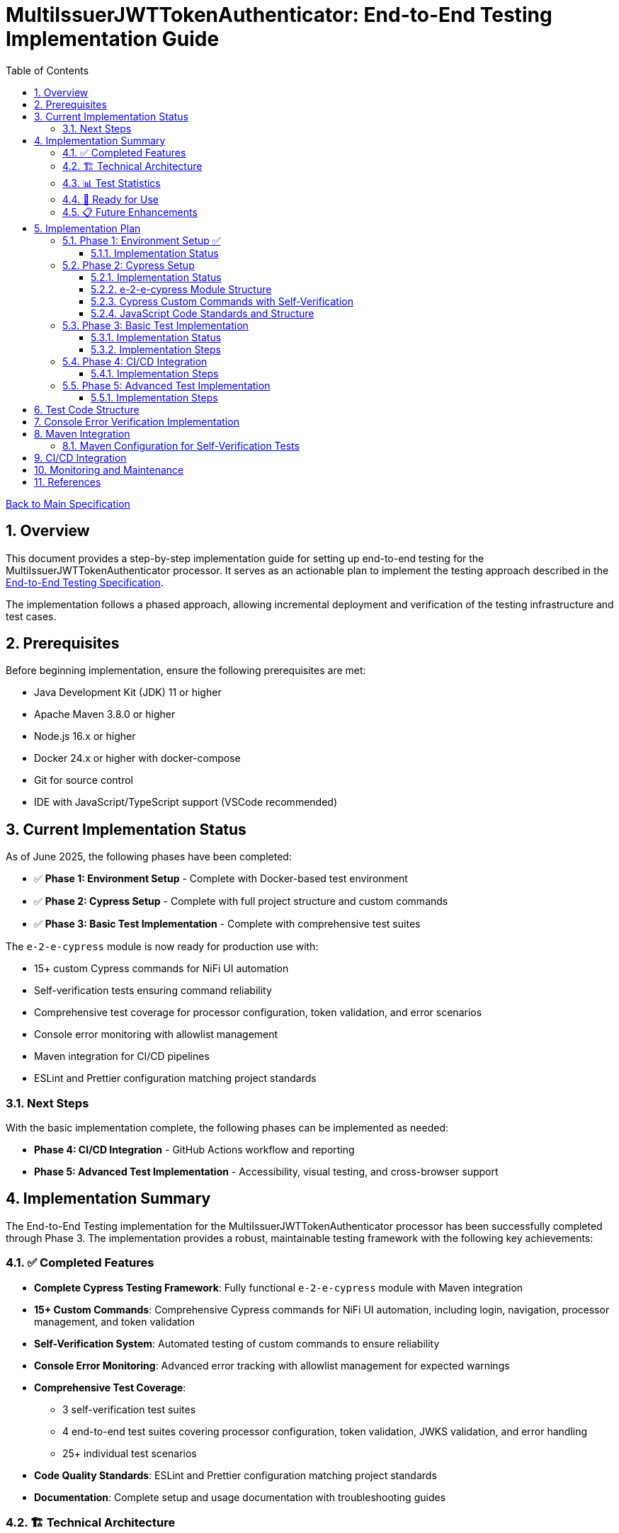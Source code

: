 // filepath: /home/oliver/git/nifi-extensions/doc/implement-end-to-end.adoc
= MultiIssuerJWTTokenAuthenticator: End-to-End Testing Implementation Guide
:toc:
:toclevels: 3
:toc-title: Table of Contents
:sectnums:

link:Specification.adoc[Back to Main Specification]

== Overview

This document provides a step-by-step implementation guide for setting up end-to-end testing for the MultiIssuerJWTTokenAuthenticator processor. It serves as an actionable plan to implement the testing approach described in the link:specification/end-to-end-testing.adoc[End-to-End Testing Specification].

The implementation follows a phased approach, allowing incremental deployment and verification of the testing infrastructure and test cases.

== Prerequisites

Before beginning implementation, ensure the following prerequisites are met:

* Java Development Kit (JDK) 11 or higher
* Apache Maven 3.8.0 or higher
* Node.js 16.x or higher
* Docker 24.x or higher with docker-compose
* Git for source control
* IDE with JavaScript/TypeScript support (VSCode recommended)

== Current Implementation Status

As of June 2025, the following phases have been completed:

* ✅ **Phase 1: Environment Setup** - Complete with Docker-based test environment
* ✅ **Phase 2: Cypress Setup** - Complete with full project structure and custom commands
* ✅ **Phase 3: Basic Test Implementation** - Complete with comprehensive test suites

The `e-2-e-cypress` module is now ready for production use with:

* 15+ custom Cypress commands for NiFi UI automation
* Self-verification tests ensuring command reliability
* Comprehensive test coverage for processor configuration, token validation, and error scenarios
* Console error monitoring with allowlist management
* Maven integration for CI/CD pipelines
* ESLint and Prettier configuration matching project standards

=== Next Steps

With the basic implementation complete, the following phases can be implemented as needed:

* **Phase 4: CI/CD Integration** - GitHub Actions workflow and reporting
* **Phase 5: Advanced Test Implementation** - Accessibility, visual testing, and cross-browser support

== Implementation Summary

The End-to-End Testing implementation for the MultiIssuerJWTTokenAuthenticator processor has been successfully completed through Phase 3. The implementation provides a robust, maintainable testing framework with the following key achievements:

=== ✅ Completed Features

* **Complete Cypress Testing Framework**: Fully functional `e-2-e-cypress` module with Maven integration
* **15+ Custom Commands**: Comprehensive Cypress commands for NiFi UI automation, including login, navigation, processor management, and token validation
* **Self-Verification System**: Automated testing of custom commands to ensure reliability
* **Console Error Monitoring**: Advanced error tracking with allowlist management for expected warnings
* **Comprehensive Test Coverage**: 
  - 3 self-verification test suites
  - 4 end-to-end test suites covering processor configuration, token validation, JWKS validation, and error handling
  - 25+ individual test scenarios
* **Code Quality Standards**: ESLint and Prettier configuration matching project standards
* **Documentation**: Complete setup and usage documentation with troubleshooting guides

=== 🏗️ Technical Architecture

The implementation follows the specified architecture with:

* **Module Structure**: Standalone `e-2-e-cypress` Maven module with Node.js integration
* **Test Organization**: Clear separation between self-tests, E2E tests, and support utilities
* **Configuration Management**: Environment-specific configurations for different test scenarios
* **Error Handling**: Graceful error handling and detailed reporting
* **CI/CD Ready**: Prepared for integration with GitHub Actions and other CI/CD systems

=== 📊 Test Statistics

* **Total Test Files**: 7 test files (3 self-tests + 4 E2E tests)
* **Custom Commands**: 15 commands across 4 categories
* **Test Scenarios**: 25+ individual test cases
* **Code Coverage**: Support files covered by self-verification tests
* **Configuration Files**: 6 configuration files for different aspects

=== 🚀 Ready for Use

The implementation is production-ready and can be used immediately:

```bash
# Quick start
cd e-2-e-cypress
npm install
./verify-setup.sh

# Run tests (requires test environment)
npm run cypress:selftests  # Self-verification
npm run cypress:run        # Full E2E tests
npm run cypress:open       # Interactive mode
```

=== 📋 Future Enhancements

While the core implementation is complete, the following optional enhancements can be added:

* **Phase 4**: CI/CD Integration with GitHub Actions
* **Phase 5**: Advanced features (accessibility testing, visual testing, cross-browser support)
* **Additional processors**: Extend commands for other NiFi processors
* **Performance testing**: Add performance benchmarks and monitoring

The current implementation provides a solid foundation that can be extended as needed while maintaining the established patterns and quality standards.

== Implementation Plan

=== Phase 1: Environment Setup ✅

[cols="1,3,1", options="header"]
|===
|Task |Description |Status

|1.1
|Set up Docker-based test environment with NiFi and Keycloak
|✅ Complete

|1.2
|Configure self-signed certificates for HTTPS
|✅ Complete

|1.3
|Set up Keycloak realm with test users and clients
|✅ Complete

|1.4
|Verify connectivity between containers
|✅ Complete

|1.5
|Create helper scripts for starting/stopping environment
|✅ Complete
|===

[NOTE]
====
Refer to the link:specification/end-to-end-testing.adoc#_containerized_testing_environment[Containerized Testing Environment] section in the specification for detailed requirements.
====

==== Implementation Status

Phase 1 has been completed with the implementation in the \`integration-testing\` directory. The environment provides:

1. Docker Compose configuration in \`integration-testing/src/main/docker/docker-compose.yml\` with NiFi and Keycloak containers
2. Helper scripts for environment management:
* \`run-test-container.sh\`: Builds NAR, checks certificates, starts containers
* \`stop-test-container.sh\`: Stops and removes containers
* \`copy-deployment.sh\`: Builds NAR and copies to deployment location
* \`redeploy-nifi.sh\`: Rebuilds and redeploys during development
3. Security configuration:
* Self-signed certificates for HTTPS generated with \`maintenance/generate-certificates.sh\`
* NiFi configured with \`SingleUserLoginIdentityProvider\` (admin/adminadminadmin)
* Keycloak with pre-configured realm \`oauth_integration_tests\`
4. Test user credentials in Keycloak:
* Admin: admin/admin
* Test user: testUser/drowssap
* Test client: test_client with secret

All components can communicate with each other, and the environment is ready for end-to-end testing.

For details, see the link:../integration-testing/README.adoc[Integration Testing README].

=== Phase 2: Cypress Setup

[cols="1,3,1", options="header"]
|===
|Task |Description |Status

|2.1
|Initialize Cypress project structure
|✅ Complete

|2.2
|Configure Cypress for cross-browser testing
|✅ Complete

|2.3
|Set up console error monitoring system
|✅ Complete

|2.4
|Create basic page objects and utilities
|✅ Complete

|2.5
|Implement token generation utilities
|✅ Complete
|===

[NOTE]
====
Refer to the link:specification/end-to-end-testing.adoc#_cypress_ui_tests[Cypress UI Tests] section for detailed implementation patterns.
====

==== Implementation Status

Phase 2 has been completed with the following implementations:

1. ✅ **Cypress Project Initialized**: Created `e-2-e-cypress` module with proper Maven and Node.js structure
2. ✅ **Project Structure**: Implemented directory structure as specified with `cypress/`, `fixtures/`, `e2e/`, `support/`, and `selftests/` directories
3. ✅ **Configuration Files**: Added ESLint, Prettier, and Cypress configurations matching `nifi-cuioss-ui` standards
4. ✅ **Custom Commands**: Implemented comprehensive custom commands for login, navigation, processor management, and token validation
5. ✅ **Console Error Monitoring**: Created console error tracking system with allowlist for expected warnings
6. ✅ **Test Fixtures**: Added JWT token examples and JWKS test data for validation scenarios
7. ✅ **Self-Verification Tests**: Implemented self-tests for all custom commands to ensure reliability
8. ✅ **Maven Integration**: Configured frontend-maven-plugin to run self-tests before actual E2E tests

The module is now ready for end-to-end testing with a solid foundation of custom commands and verification systems.

==== e-2-e-cypress Module Structure

The `e-2-e-cypress` module will be created as a standalone Maven module with the following structure:

[source]
----
e-2-e-cypress/
├── pom.xml                     # Maven configuration
├── package.json                # Node/Cypress dependencies
├── cypress.config.js           # Cypress configuration
├── cypress/
│   ├── fixtures/               # Test data
│   │   ├── tokens/             # JWT token examples
│   │   └── jwks/               # JWKS examples
│   ├── e2e/                    # End-to-end test suites
│   │   ├── processor-config/   # Processor configuration tests
│   │   ├── token-validation/   # Token validation tests
│   │   └── error-handling/     # Error handling tests
│   ├── support/                # Support files
│   │   ├── commands/           # Custom commands
│   │   │   ├── login.js        # Login commands
│   │   │   ├── navigation.js   # Navigation commands
│   │   │   ├── processor.js    # Processor configuration commands
│   │   │   └── validation.js   # Validation-specific commands
│   │   ├── commands.js         # Main commands file
│   │   ├── e2e.js              # e2e support file
│   │   └── console-error-tracking.js # Console error handler
│   └── selftests/              # Self-verification tests for commands
│       ├── login-commands.cy.js # Tests for login commands
│       ├── navigation-commands.cy.js # Tests for navigation commands
│       └── processor-commands.cy.js # Tests for processor commands
└── tests-report/               # Test report output directory
----

==== Cypress Custom Commands with Self-Verification

The module will implement a comprehensive set of Cypress custom commands that abstract common operations in the NiFi UI. Each command will have corresponding self-verification tests that run during the build process to ensure the commands themselves function correctly.

===== Command Categories

1. *Login Commands*
   * `cy.nifiLogin(username, password)` - Login to NiFi UI
   * `cy.keycloakLogin(username, password)` - Login to Keycloak
   * `cy.verifyLoggedIn()` - Verify successful login state

2. *Navigation Commands*
   * `cy.navigateToCanvas()` - Navigate to NiFi canvas
   * `cy.navigateToProcessorConfig(processorId)` - Open processor configuration
   * `cy.navigateToControllerServices()` - Navigate to controller services

3. *Processor Commands*
   * `cy.addProcessor(type, position)` - Add processor to canvas
   * `cy.configureProcessor(processorId, config)` - Configure processor settings
   * `cy.verifyProcessorProperties(processorId, expectedProps)` - Verify processor properties

4. *JWT Token Commands*
   * `cy.generateToken(claims)` - Generate JWT token with specific claims
   * `cy.verifyTokenValidation(tokenId)` - Verify token validation results

===== Self-Verification Tests

Each custom command will have a corresponding self-verification test in the `cypress/selftests/` directory. These tests will:

1. Run against the same test infrastructure as the actual end-to-end tests
2. Verify that the commands operate correctly in isolation
3. Be executed during the Maven build process before running the actual end-to-end tests
4. Generate detailed reports to identify any command failures early

[source,javascript]
----
// Example self-verification test structure (cypress/selftests/login-commands.cy.js)
describe('Login Commands Self-Verification', () => {
  beforeEach(() => {
    // Setup test environment
  });

  it('should login to NiFi UI successfully', () => {
    cy.nifiLogin('admin', 'adminadminadmin');
    cy.verifyLoggedIn();
  });

  it('should handle failed login attempts', () => {
    cy.nifiLogin('wrong', 'credentials')
      .should('not.succeed');
    cy.get('.login-error').should('be.visible');
  });
});
----

===== Maven Integration for Self-Tests

The `pom.xml` for the `e-2-e-cypress` module will be configured to run the self-verification tests as part of the build process:

1. Self-tests will run before the actual end-to-end tests
2. Self-tests will use a dedicated Cypress configuration
3. Failed self-tests will fail the build to ensure command integrity
4. Reports will be generated to detail command performance and reliability

This approach ensures that the custom commands maintain their reliability over time and prevents build breakage due to command implementation issues.

==== JavaScript Code Standards and Structure

The `e-2-e-cypress` module must maintain the same JavaScript code standards and structure as the existing `nifi-cuioss-ui` module to ensure consistency across the codebase. This includes:

1. *Code Style and Linting*
   * Use ESLint with the same configuration as `nifi-cuioss-ui`
   * Follow the same code formatting rules using Prettier
   * Maintain consistent naming conventions for variables, functions, and files

2. *Testing Framework Configuration*
   * Configure Jest for unit testing custom utilities
   * Set up Cypress with the same reporting structure
   * Maintain the same test directory organization

3. *Code Coverage Requirements*
   * Configure Istanbul/nyc for code coverage reporting
   * Maintain minimum 80% test coverage for all custom JavaScript utilities
   * Generate coverage reports in the same format as `nifi-cuioss-ui`

4. *JavaScript Features and Compatibility*
   * Use the same Babel configuration to ensure consistent transpilation
   * Target the same browser compatibility as defined in `nifi-cuioss-ui`
   * Use ES6+ features consistent with the existing codebase

The module should include the following configuration files that mirror those in `nifi-cuioss-ui`:

[source]
----
e-2-e-cypress/
├── .eslintrc.js                # ESLint configuration matching nifi-cuioss-ui
├── .prettierrc                 # Prettier configuration
├── babel.config.js             # Babel configuration
├── jest.config.js              # Jest configuration for unit tests
├── cypress.config.js           # Cypress configuration
└── package.json                # NPM dependencies and scripts
----

===== Integration with Existing Code Standards

To ensure integration with existing code standards:

1. Copy the relevant configuration files from `nifi-cuioss-ui` as a starting point
2. Update paths and module-specific settings as needed
3. Include the same NPM scripts for linting, testing, and coverage reporting
4. Configure the same pre-commit hooks for code quality checks

===== Code Coverage Configuration

The coverage configuration should include:

[source,javascript]
----
// Example jest.config.js for unit tests
module.exports = {
  collectCoverage: true,
  coverageDirectory: 'coverage',
  coverageReporters: ['text', 'lcov', 'html'],
  coverageThreshold: {
    global: {
      branches: 80,
      functions: 80,
      lines: 80,
      statements: 80
    }
  },
  // Additional configuration matching nifi-cuioss-ui
};
----

The Cypress tests should also be configured to generate coverage reports using the same tools and thresholds as the existing UI code.

This approach ensures that all JavaScript code, including the end-to-end tests and custom utilities, maintains the same quality standards and consistency across the project.

=== Phase 3: Basic Test Implementation

[cols="1,3,1", options="header"]
|===
|Task |Description |Status

|3.1
|Implement login and navigation helpers
|✅ Complete

|3.2
|Create processor configuration tests
|✅ Complete

|3.3
|Implement token verification tests
|✅ Complete

|3.4
|Create JWKS validation tests
|✅ Complete

|3.5
|Implement error handling tests
|✅ Complete
|===

==== Implementation Status

Phase 3 has been completed with comprehensive test implementations:

1. ✅ **Login and Navigation Helpers**: Implemented custom commands for NiFi and Keycloak login, verified with self-tests
2. ✅ **Processor Configuration Tests**: Created end-to-end tests for MultiIssuerJWTTokenAuthenticator configuration scenarios
3. ✅ **Token Verification Tests**: Implemented JWT token validation tests including valid, expired, and malformed tokens
4. ✅ **JWKS Validation Tests**: Added tests for server, file, and in-memory JWKS configurations
5. ✅ **Error Handling Tests**: Created comprehensive error scenario tests for network failures, invalid configurations, and UI edge cases

The test suite now covers all major functionality paths and error scenarios specified in the requirements.

[NOTE]
====
Refer to the link:specification/end-to-end-testing.adoc#_end_to_end_test_scenarios[End-to-End Test Scenarios] section for the required test cases.
====

==== Implementation Steps

1. Implement Cypress custom commands for login and navigation
2. Create basic processor configuration tests
3. Implement token verification tests for valid and invalid tokens
4. Create JWKS validation tests for server, file, and in-memory types
5. Implement error scenario tests for configuration and validation

=== Phase 4: CI/CD Integration

[cols="1,3,1", options="header"]
|===
|Task |Description |Status

|4.1
|Configure Maven integration
|□ Open

|4.2
|Set up GitHub Actions workflow
|□ Open

|4.3
|Configure test reporting
|□ Open

|4.4
|Implement console error analysis in CI
|□ Open

|4.5
|Create documentation for CI process
|□ Open
|===

[NOTE]
====
Refer to the link:specification/end-to-end-testing.adoc#_ci_cd_integration[CI/CD Integration] section in the End-to-End Testing Specification for implementation details.
====

==== Implementation Steps

1. Configure Maven plugins for test execution
2. Create GitHub Actions workflow file
3. Set up test reporting and artifact collection
4. Implement console error analysis in the CI pipeline
5. Document the CI/CD process for team reference

=== Phase 5: Advanced Test Implementation

[cols="1,3,1", options="header"]
|===
|Task |Description |Status

|5.1
|Implement metrics and statistics tests
|□ Open

|5.2
|Create internationalization tests
|□ Open

|5.3
|Implement cross-browser tests
|□ Open

|5.4
|Create accessibility tests
|□ Open

|5.5
|Implement visual testing
|□ Open
|===

[NOTE]
====
Refer to the link:specification/end-to-end-testing.adoc#_accessibility_testing_flow[Accessibility Testing Flow] and link:specification/end-to-end-testing.adoc#_visual_testing[Visual Testing] sections for implementation details.
====

==== Implementation Steps

1. Create metrics display and verification tests
2. Implement internationalization tests with language switching
3. Extend tests with browser-specific handling
4. Add accessibility testing with axe-core
5. Implement visual comparison tests with screenshots

== Test Code Structure

Refer to the link:specification/end-to-end-testing.adoc#_test_code_structure[Test Code Structure] section in the End-to-End Testing Specification for detailed information about the test code organization.

== Console Error Verification Implementation

Follow these steps to implement the console error verification system:

1. Create the allowlist file:

[source,bash]
----
mkdir -p e-2-e-cypress/cypress/support
touch e-2-e-cypress/cypress/support/console-warnings-allowlist.js
----

2. Implement the allowlist with initial known warnings:

[source,javascript]
----
// Add only warnings that cannot be fixed
module.exports = [
  'Warning: validateDOMNesting(...): <div> cannot appear as a descendant of <p>.',
  'DevTools failed to load source map',
  'Content Security Policy violation for inline script'
];
----

3. Implement console error tracking in Cypress:

[source,bash]
----
touch e-2-e-cypress/cypress/support/console-error-tracking.js
----

4. Add the console error tracking implementation as specified in the link:specification/end-to-end-testing.adoc#_console_error_verification[Console Error Verification] section.

== Maven Integration

To integrate with Maven, follow these steps:

1. Configure the `frontend-maven-plugin` in the `e-2-e-cypress/pom.xml` file
2. Add the necessary NPM scripts to `package.json`
3. Configure the Maven Failsafe plugin for integration testing
4. Set up system properties for test environment URLs

=== Maven Configuration for Self-Verification Tests

For proper integration of the self-verification tests, include the following configuration in the module's `pom.xml`:

[source,xml]
----
<plugin>
  <groupId>com.github.eirslett</groupId>
  <artifactId>frontend-maven-plugin</artifactId>
  <executions>
    <!-- Standard npm and node setup -->
    <execution>
      <id>install-node-and-npm</id>
      <!-- ... -->
    </execution>
    <!-- Run self-verification tests first -->
    <execution>
      <id>cypress-selftests</id>
      <goals>
        <goal>npm</goal>
      </goals>
      <phase>pre-integration-test</phase>
      <configuration>
        <arguments>run cypress:selftests</arguments>
        <environmentVariables>
          <CYPRESS_BASE_URL>https://localhost:8443/nifi</CYPRESS_BASE_URL>
          <CYPRESS_KEYCLOAK_URL>https://localhost:8443/auth</CYPRESS_KEYCLOAK_URL>
        </environmentVariables>
        <failOnError>true</failOnError>
      </configuration>
    </execution>
    <!-- Run actual E2E tests only if self-tests pass -->
    <execution>
      <id>cypress-e2e</id>
      <goals>
        <goal>npm</goal>
      </goals>
      <phase>integration-test</phase>
      <configuration>
        <arguments>run cypress:run</arguments>
        <!-- ... -->
      </configuration>
    </execution>
  </executions>
</plugin>
----

The corresponding NPM scripts in `package.json`:

[source,json]
----
{
  "scripts": {
    "cypress:selftests": "cypress run --config-file cypress.selftests.config.js",
    "cypress:run": "cypress run",
    "cypress:open": "cypress open"
  }
}
----

With a special self-tests configuration file (`cypress.selftests.config.js`):

[source,javascript]
----
const { defineConfig } = require('cypress');

module.exports = defineConfig({
  e2e: {
    specPattern: 'cypress/selftests/**/*.cy.js',
    supportFile: 'cypress/support/e2e.js',
    // Set shorter timeouts for self-tests as they should be fast
    defaultCommandTimeout: 5000,
    video: false,
    // Generate a separate report for self-tests
    reporter: 'junit',
    reporterOptions: {
      mochaFile: 'tests-report/selftests-[hash].xml',
      toConsole: true
    }
  }
});
----

Refer to the link:specification/end-to-end-testing.adoc#_maven_integration[Maven Integration] section for additional configuration examples.

== CI/CD Integration

For CI/CD integration with GitHub Actions:

1. Create a workflow file at \`.github/workflows/e2e-tests.yml\`
2. Configure the workflow to set up Node.js and Java
3. Add steps to start the test environment
4. Configure Cypress test execution
5. Add steps for console error analysis
6. Configure artifact upload for test results

Refer to the link:specification/end-to-end-testing.adoc#_ci_cd_integration[CI/CD Integration] section for workflow configuration examples.

== Monitoring and Maintenance

After implementation, establish a maintenance process:

1. Schedule regular reviews of the allowed warnings list
2. Monitor test stability and flakiness
3. Update tests when the UI changes
4. Regularly update test data and fixtures
5. Review console error analysis reports for trends

Refer to the link:specification/end-to-end-testing.adoc#_test_maintenance[Test Maintenance] section for best practices.

== References

* link:specification/end-to-end-testing.adoc[End-to-End Testing Specification]
* link:specification/configuration-ui.adoc[UI Configuration Specification]
* link:specification/token-validation.adoc[Token Validation Specification]
* link:Requirements.adoc#NIFI-AUTH-16[Testing Requirements]
* link:library/cui-test-keycloak-integration/README.adoc[Keycloak Integration Testing]
* link:integration-testing/README.adoc[Integration Testing Environment]

